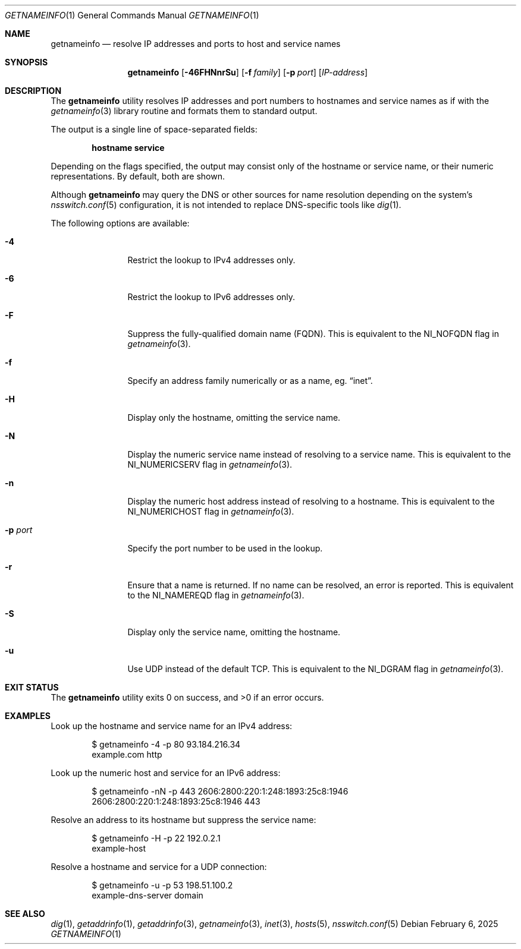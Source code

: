 .\" $NetBSD: getnameinfo.1,v 1.5 2025/02/06 20:59:00 christos Exp $
.\"
.\" Copyright (c) 2025 The NetBSD Foundation, Inc.
.\" All rights reserved.
.\"
.\" This documentation is derived from text contributed to The NetBSD
.\" Foundation by Attaullah Ansari.
.\"
.\" Redistribution and use in source and binary forms, with or without
.\" modification, are permitted provided that the following conditions
.\" are met:
.\" 1. Redistributions of source code must retain the above copyright
.\"    notice, this list of conditions and the following disclaimer.
.\" 2. Redistributions in binary form must reproduce the above copyright
.\"    notice, this list of conditions and the following disclaimer in the
.\"    documentation and/or other materials provided with the distribution.
.\"
.\" THIS SOFTWARE IS PROVIDED BY THE NETBSD FOUNDATION, INC. AND CONTRIBUTORS
.\" ``AS IS'' AND ANY EXPRESS OR IMPLIED WARRANTIES, INCLUDING, BUT NOT LIMITED
.\" TO, THE IMPLIED WARRANTIES OF MERCHANTABILITY AND FITNESS FOR A PARTICULAR
.\" PURPOSE ARE DISCLAIMED.  IN NO EVENT SHALL THE FOUNDATION OR CONTRIBUTORS
.\" BE LIABLE FOR ANY DIRECT, INDIRECT, INCIDENTAL, SPECIAL, EXEMPLARY, OR
.\" CONSEQUENTIAL DAMAGES (INCLUDING, BUT NOT LIMITED TO, PROCUREMENT OF
.\" SUBSTITUTE GOODS OR SERVICES; LOSS OF USE, DATA, OR PROFITS; OR BUSINESS
.\" INTERRUPTION) HOWEVER CAUSED AND ON ANY THEORY OF LIABILITY, WHETHER IN
.\" CONTRACT, STRICT LIABILITY, OR TORT (INCLUDING NEGLIGENCE OR OTHERWISE)
.\" ARISING IN ANY WAY OUT OF THE USE OF THIS SOFTWARE, EVEN IF ADVISED OF THE
.\" POSSIBILITY OF SUCH DAMAGE.
.\"
.Dd February 6, 2025
.Dt GETNAMEINFO 1
.Os
.Sh NAME
.Nm getnameinfo
.Nd resolve IP addresses and ports to host and service names
.Sh SYNOPSIS
.Nm
.Op Fl 46FHNnrSu
.Op Fl f Ar family
.Op Fl p Ar port
.Op Ar IP-address
.Sh DESCRIPTION
The
.Nm
utility resolves IP addresses and port numbers to hostnames and service names
as if with the
.Xr getnameinfo 3
library routine and formats them to standard output.
.Pp
The output is a single line of space-separated fields:
.Pp
.Dl hostname service
.Pp
Depending on the flags specified, the output may consist only of the hostname
or service name, or their numeric representations.
By default, both are shown.
.Pp
Although
.Nm
may query the DNS or other sources for name resolution depending on the
system's
.Xr nsswitch.conf 5
configuration, it is not intended to replace DNS-specific tools like
.Xr dig 1 .
.Pp
The following options are available:
.Bl -tag -width Fl
.It Fl 4
Restrict the lookup to IPv4 addresses only.
.It Fl 6
Restrict the lookup to IPv6 addresses only.
.It Fl F
Suppress the fully-qualified domain name (FQDN).
This is equivalent to the
.Dv NI_NOFQDN
flag in
.Xr getnameinfo 3 .
.It Fl f
Specify an address family numerically or as a name, eg.
.Dq inet .
.It Fl H
Display only the hostname, omitting the service name.
.It Fl N
Display the numeric service name instead of resolving to a service name.
This is equivalent to the
.Dv NI_NUMERICSERV
flag in
.Xr getnameinfo 3 .
.It Fl n
Display the numeric host address instead of resolving to a hostname.
This is equivalent to the
.Dv NI_NUMERICHOST
flag in
.Xr getnameinfo 3 .
.It Fl p Ar port
Specify the port number to be used in the lookup.
.It Fl r
Ensure that a name is returned.
If no name can be resolved, an error is reported.
This is equivalent to the
.Dv NI_NAMEREQD
flag in
.Xr getnameinfo 3 .
.It Fl S
Display only the service name, omitting the hostname.
.It Fl u
Use UDP instead of the default TCP.
This is equivalent to the
.Dv NI_DGRAM
flag in
.Xr getnameinfo 3 .
.El
.Sh EXIT STATUS
.Ex -std getnameinfo
.Sh EXAMPLES
Look up the hostname and service name for an IPv4 address:
.Bd -literal -offset indent
$ getnameinfo -4 -p 80 93.184.216.34
example.com http
.Ed
.Pp
Look up the numeric host and service for an IPv6 address:
.Bd -literal -offset indent
$ getnameinfo -nN -p 443 2606:2800:220:1:248:1893:25c8:1946
2606:2800:220:1:248:1893:25c8:1946 443
.Ed
.Pp
Resolve an address to its hostname but suppress the service name:
.Bd -literal -offset indent
$ getnameinfo -H -p 22 192.0.2.1
example-host
.Ed
.Pp
Resolve a hostname and service for a UDP connection:
.Bd -literal -offset indent
$ getnameinfo -u -p 53 198.51.100.2
example-dns-server domain
.Ed
.Sh SEE ALSO
.Xr dig 1 ,
.Xr getaddrinfo 1 ,
.Xr getaddrinfo 3 ,
.Xr getnameinfo 3 ,
.Xr inet 3 ,
.Xr hosts 5 ,
.Xr nsswitch.conf 5
